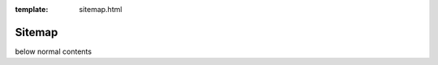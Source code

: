 :template: sitemap.html

.. _Sitemap:

=======
Sitemap
=======

.. template 'sitemap.html' will insert the toctree as a sitemap here
below normal contents
